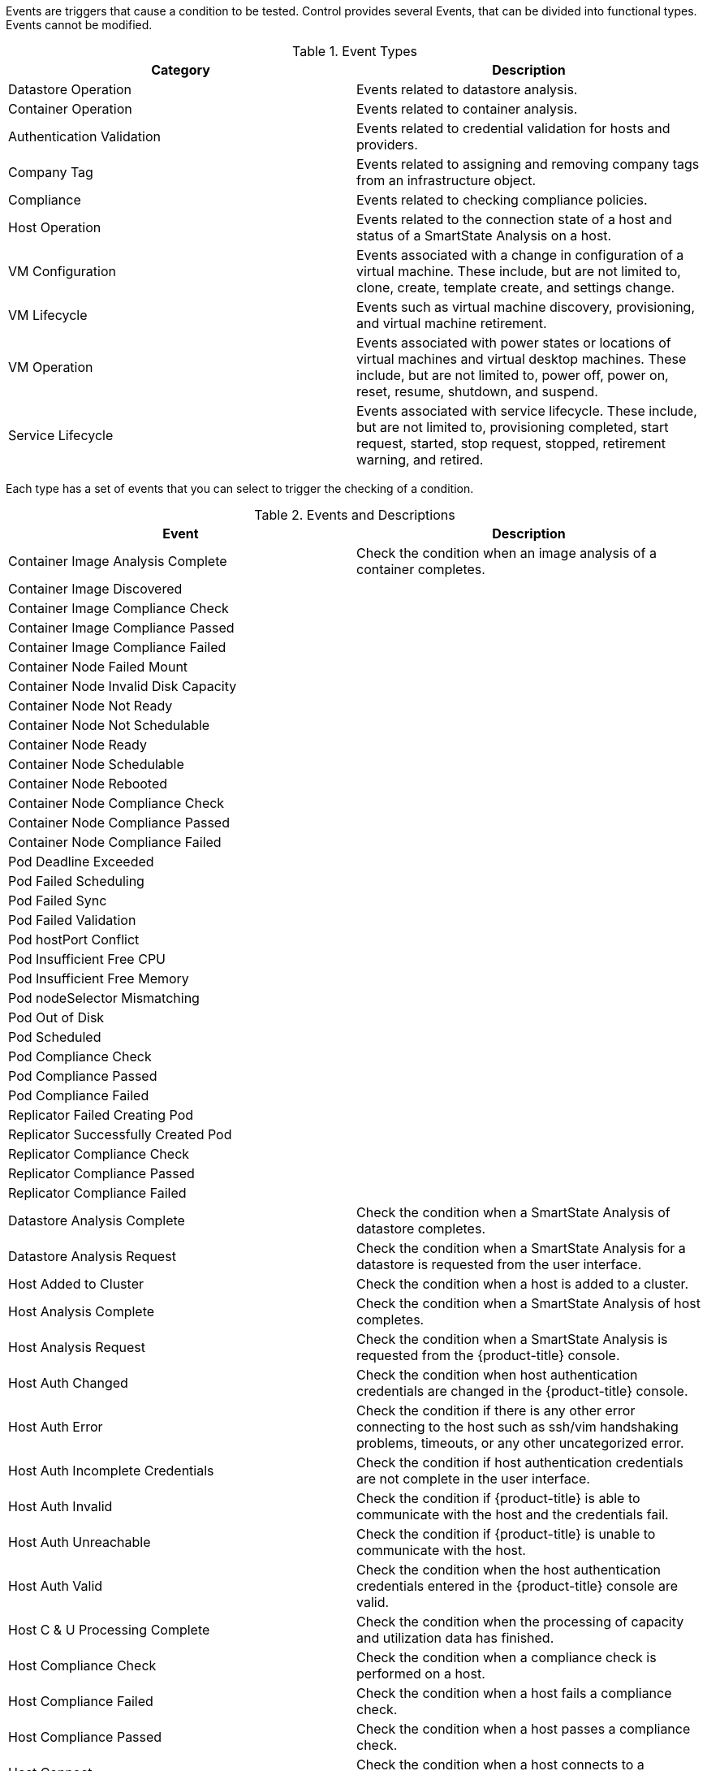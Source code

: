 

Events are triggers that cause a condition to be tested. Control provides several Events, that can be divided into functional types. Events cannot be modified.

.Event Types
[cols=",",options="header",]
|=======================================================================
|Category |Description
|Datastore Operation |Events related to datastore analysis.

|Container Operation |Events related to container analysis.

|Authentication Validation |Events related to credential validation for
hosts and providers.

|Company Tag |Events related to assigning and removing company tags from
an infrastructure object.

|Compliance |Events related to checking compliance policies.

|Host Operation |Events related to the connection state of a host and
status of a SmartState Analysis on a host.

|VM Configuration |Events associated with a change in configuration of a
virtual machine. These include, but are not limited to, clone, create,
template create, and settings change.

|VM Lifecycle |Events such as virtual machine discovery, provisioning,
and virtual machine retirement.

|VM Operation |Events associated with power states or locations of
virtual machines and virtual desktop machines. These include, but are
not limited to, power off, power on, reset, resume, shutdown, and
suspend.

|Service Lifecycle |Events associated with service lifecycle. These
include, but are not limited to, provisioning completed, start request,
started, stop request, stopped, retirement warning, and retired.
|=======================================================================

Each type has a set of events that you can select to trigger the
checking of a condition.

.Events and Descriptions
[cols=",",options="header",]
|=======================================================================
|Event |Description
|Container Image Analysis Complete |Check the condition when an image
analysis of a container completes.

|Container Image Discovered |

|Container Image Compliance Check |

|Container Image Compliance Passed |

|Container Image Compliance Failed |

|Container Node Failed Mount |

|Container Node Invalid Disk Capacity |

|Container Node Not Ready |

|Container Node Not Schedulable |

|Container Node Ready |

|Container Node Schedulable |

|Container Node Rebooted |

|Container Node Compliance Check |

|Container Node Compliance Passed |

|Container Node Compliance Failed |

|Pod Deadline Exceeded |

|Pod Failed Scheduling |

|Pod Failed Sync |

|Pod Failed Validation |

|Pod hostPort Conflict |

|Pod Insufficient Free CPU |

|Pod Insufficient Free Memory |

|Pod nodeSelector Mismatching |

|Pod Out of Disk |

|Pod Scheduled |

|Pod Compliance Check |

|Pod Compliance Passed |

|Pod Compliance Failed |

|Replicator Failed Creating Pod |

|Replicator Successfully Created Pod |

|Replicator Compliance Check |

|Replicator Compliance Passed |

|Replicator Compliance Failed |

|Datastore Analysis Complete |Check the condition when a SmartState
Analysis of datastore completes.

|Datastore Analysis Request |Check the condition when a SmartState
Analysis for a datastore is requested from the user interface.

|Host Added to Cluster |Check the condition when a host is added to a
cluster.

|Host Analysis Complete |Check the condition when a SmartState Analysis
of host completes.

|Host Analysis Request |Check the condition when a SmartState Analysis
is requested from the {product-title} console.

|Host Auth Changed |Check the condition when host authentication
credentials are changed in the {product-title} console.

|Host Auth Error |Check the condition if there is any other error
connecting to the host such as ssh/vim handshaking problems, timeouts,
or any other uncategorized error.

|Host Auth Incomplete Credentials |Check the condition if host
authentication credentials are not complete in the user interface.

|Host Auth Invalid |Check the condition if {product-title}
is able to communicate with the host and the credentials fail.

|Host Auth Unreachable |Check the condition if {product-title} is unable to communicate with the host.

|Host Auth Valid |Check the condition when the host authentication
credentials entered in the {product-title} console are
valid.

|Host C & U Processing Complete |Check the condition when the processing
of capacity and utilization data has finished.

|Host Compliance Check |Check the condition when a compliance check is
performed on a host.

|Host Compliance Failed |Check the condition when a host fails a
compliance check.

|Host Compliance Passed |Check the condition when a host passes a
compliance check.

|Host Connect |Check the condition when a host connects to a provider.

|Host Disconnect |Check the condition when a host disconnects from a
provider.

|Host Removed from Cluster |Check the condition when a host is removed
from a cluster.

|Provider Auth Changed |_For use only with {product-title}
automate, for future use in policies._ Check the condition when provider
authentication credentials are changed in the user interface.

|Provider Auth Error |_For use only with {product-title}
automate, for future use in policies._ Check the condition if there is
any other error connecting to the provider such as ssh/vim handshaking
problems, timeouts, or any other uncategorized error.

|Provider Auth Incomplete Credentials |_For use only with automate, for future use in policies._ Check the
condition if provider authentication credentials are not complete in the
{product-title} console.

|Provider Auth Invalid |_For use only with {product-title}
automate, for future use in policies._ Check the condition if {product-title} is able to communicate with the provider and the
credentials fail.

|Provider Auth Unreachable |_For use only with automate, for future use in policies._ Check the condition if
{product-title} is unable to communicate with the provider.

|Provider Auth Valid |_For use only with {product-title}
automate, for future use in policies._ Check the condition when the
provider authentication credentials entered in the user interface are valid.

|Service Provision Complete |Check the condition when the service
provision is complete.

|Service Retired |Check the condition when the service has been retired.

|Service Retirement Warning |Check the condition when the service is
about to retire.

|Service Start Request |Check the condition when the service has been
requested to start.

|Service Started |Check the condition when the service has started.

|Service Stop Request |Check the condition when the service has been
requested to stop.

|Service Stopped |Check the condition when the service has stopped.

|Tag Complete |Check the condition after a company tag is assigned.

|Tag Parent Cluster Complete |Check the condition after a company tag is
assigned to a virtual machine's parent cluster.

|Tag Parent Datastore Complete |Check the condition after a company tag
is assigned to a virtual machine's parent datastore.

|Tag Parent Host Complete |Check the condition after a company tag is
assigned to a virtual machine's parent host.

|Tag Parent Resource Pool Complete |Check the condition after a company
tag is assigned to a virtual machine's parent resource pool.

|Tag Request |Check the condition when assignment of a company tag is
attempted.

|Un-Tag Complete |Check the condition when a company tag is removed.

|Un-Tag Parent Cluster Complete |Check the condition after a company tag
is removed from a virtual machine's parent cluster.

|Un-Tag Parent Datastore Complete |Check the condition after a company
tag is removed from a virtual machine's parent datastore.

|Un-Tag Parent Host Complete |Check the condition after a company tag is
removed from a virtual machine's parent host.

|Un-Tag Parent Resource Pool Complete |Check the condition after a
company tag is removed from a virtual machine's parent resource pool.

|Un-Tag Request |Check the condition when an attempt is made to remove a
company tag.

|VDI Connecting to Session |Check the condition when a VDI session is
started.

|VDI Disconnected from Session |Check the condition when a VDI session
is disconnected.

|VDI Login Session |Check the condition when a user logs on to a VDI
session.

|VDI Logoff Session |Check the condition when a user logs off from a VDI
session.

|VM Analysis Complete |Check the condition when a SmartState Analysis of
virtual machine completes.

|VM Analysis Failure |Check the condition when a SmartState Analysis of
virtual machine fails.

|VM Analysis Request |Check the condition when a SmartState Analysis is
requested from the {product-title} console.

|VM Analysis Start |Check the condition when a SmartState Analysis of
virtual machine is started.

|VM C & U Processing Complete |Check the condition when the processing
of capacity and utilization data has finished.

|VM Clone Complete |Check the condition when a virtual machine is
cloned.

|VM Clone Start |Check the condition when a virtual machine clone is
started.

|VM Compliance Check |Check the condition when a compliance check is
performed on a virtual machine.

|VM Compliance Failed |Check the condition when a virtual machine fails
a compliance check.

|VM Compliance Passed |Check the condition when a virtual machine passes
a compliance check.

|VM Create Complete |Check the condition when a virtual machine is
created.

|VM Delete (from Disk) Request |Check the condition when someone tries
to delete a virtual machine from disk from the user interface.

|VM Discovery |Check the condition when {product-title}
discovers a virtual machine.

|VM Guest Reboot |Check the condition when a virtual machine is
rebooted.

|VM Guest Reboot Request |Check the condition when someone tries to
reboot a virtual machine from the {product-title} console.

|VM Guest Shutdown |Check the condition when the operating system of a
virtual machine shuts down.

|VM Guest Shutdown Request |Check the condition when someone tries to
shut down the operating system of a virtual machine from the user interface.

|VM Live Migration (VMOTION) |Check the condition when a VMOTION is
performed.

|VM Power Off |Check the condition when a virtual machine is turned off.

|VM Power Off Request |Check the condition when someone tries to power
off a virtual machine from the {product-title} console.

|VM Power On |Check the condition when a virtual machine is turned on.

|VM Power On Request |Check the condition when someone tries to turn on
a virtual machine from the {product-title} console.

|VM Provision Complete |Check the condition when a virtual machine is
provisioned.

|VM Remote Console Connected |Check the condition when a virtual machine
is connected to a remote console.

|VM Removal from Inventory |Check the condition when a virtual machine
is unregistered.

|VM Removal from Inventory Request |Check the condition when a request
is sent from the {product-title} console to unregister a
virtual machine.

|VM Renamed Event |Check the condition when a virtual machine is renamed
on its provider.

|VM Reset |Check the condition when a virtual machine is restarted.

|VM Reset Request |Check the condition when a virtual machine is
restarted from the {product-title} console.

|VM Retire Request |Check the condition when a virtual machine
retirement request is created from {product-title}.

|VM Retired |Check the condition when a virtual machine is retired.

|VM Retirement Warning |Check the condition when a warning threshold is
reached for retirement.

|VM Settings Change |Check the condition when the settings of virtual
machine are changed.

|VM Snapshot Create Complete |Check the condition when a snapshot is
completed.

|VM Snapshot Create Request |Check the condition when someone tries to
create a snapshot of a virtual machine from the user interface.

|VM Snapshot Create Started |Check the condition when a snapshot
creation is started.

|VM Standby of Guest |Check the condition when the operating system of a
virtual machine goes to standby.

|VM Standby of Guest Request |Check the condition when someone tries to
put the operating system of a virtual machine in standby from the
{product-title} console.

|VM Suspend |Check the condition when a virtual machine is suspended.

|VM Suspend Request |Check the condition when someone tries to suspend a
virtual machine from the {product-title} console.

|VM Template Create Complete |Check the condition when a virtual machine
template is created.
|=======================================================================


